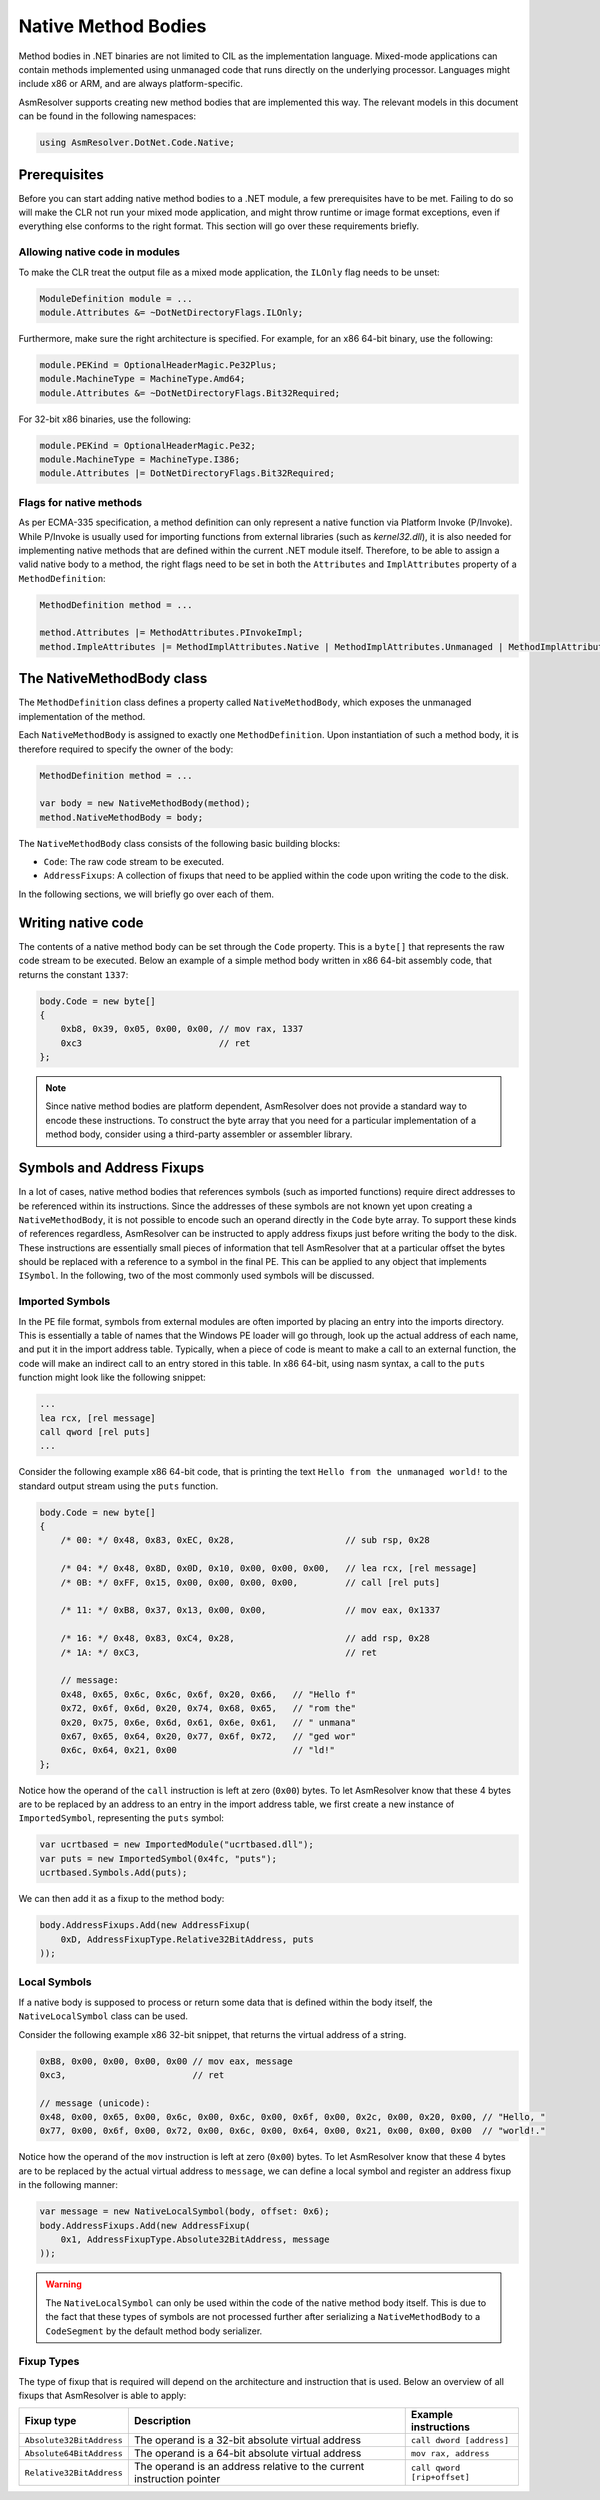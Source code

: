 Native Method Bodies
====================

Method bodies in .NET binaries are not limited to CIL as the implementation language. Mixed-mode applications can contain methods implemented using unmanaged code that runs directly on the underlying processor. Languages might include x86 or ARM, and are always platform-specific.

AsmResolver supports creating new method bodies that are implemented this way. The relevant models in this document can be found in the following namespaces:

.. code-block:: csharp

    using AsmResolver.DotNet.Code.Native;


Prerequisites
-------------

Before you can start adding native method bodies to a .NET module, a few prerequisites have to be met. Failing to do so will make the CLR not run your mixed mode application, and might throw runtime or image format exceptions, even if everything else conforms to the right format. This section will go over these requirements briefly.

Allowing native code in modules
~~~~~~~~~~~~~~~~~~~~~~~~~~~~~~~

To make the CLR treat the output file as a mixed mode application, the ``ILOnly`` flag needs to be unset:

.. code-block:: csharp

    ModuleDefinition module = ...
    module.Attributes &= ~DotNetDirectoryFlags.ILOnly;

Furthermore, make sure the right architecture is specified. For example, for an x86 64-bit binary, use the following:

.. code-block:: csharp

    module.PEKind = OptionalHeaderMagic.Pe32Plus;
    module.MachineType = MachineType.Amd64;
    module.Attributes &= ~DotNetDirectoryFlags.Bit32Required;

For 32-bit x86 binaries, use the following:

.. code-block:: csharp

    module.PEKind = OptionalHeaderMagic.Pe32;
    module.MachineType = MachineType.I386;
    module.Attributes |= DotNetDirectoryFlags.Bit32Required;


Flags for native methods
~~~~~~~~~~~~~~~~~~~~~~~~

As per ECMA-335 specification, a method definition can only represent a native function via Platform Invoke (P/Invoke). While P/Invoke is usually used for importing functions from external libraries (such as `kernel32.dll`), it is also needed for implementing native methods that are defined within the current .NET module itself. Therefore, to be able to assign a valid native body to a method, the right flags need to be set in both the ``Attributes`` and ``ImplAttributes`` property of a ``MethodDefinition``:

.. code-block:: csharp

    MethodDefinition method = ...

    method.Attributes |= MethodAttributes.PInvokeImpl;
    method.ImpleAttributes |= MethodImplAttributes.Native | MethodImplAttributes.Unmanaged | MethodImplAttributes.PreserveSig;


The NativeMethodBody class
--------------------------

The ``MethodDefinition`` class defines a property called ``NativeMethodBody``, which exposes the unmanaged implementation of the method.

Each ``NativeMethodBody`` is assigned to exactly one ``MethodDefinition``. Upon instantiation of such a method body, it is therefore required to specify the owner of the body:

.. code-block:: csharp

    MethodDefinition method = ...

    var body = new NativeMethodBody(method);
    method.NativeMethodBody = body;


The ``NativeMethodBody`` class consists of the following basic building blocks:

- ``Code``: The raw code stream to be executed.
- ``AddressFixups``:  A collection of fixups that need to be applied within the code upon writing the code to the disk.

In the following sections, we will briefly go over each of them.

Writing native code
-------------------

The contents of a native method body can be set through the ``Code`` property. This is a ``byte[]`` that represents the raw code stream to be executed. Below an example of a simple method body written in x86 64-bit assembly code, that returns the constant ``1337``:

.. code-block:: csharp

    body.Code = new byte[]
    {
        0xb8, 0x39, 0x05, 0x00, 0x00, // mov rax, 1337
        0xc3                          // ret
    };


.. note::

    Since native method bodies are platform dependent, AsmResolver does not provide a standard way to encode these instructions. To construct the byte array that you need for a particular implementation of a method body, consider using a third-party assembler or assembler library.


Symbols and Address Fixups
--------------------------

In a lot of cases, native method bodies that references symbols (such as imported functions) require direct addresses to be referenced within its instructions. Since the addresses of these symbols are not known yet upon creating a ``NativeMethodBody``, it is not possible to encode such an operand directly in the ``Code`` byte array. To support these kinds of references regardless, AsmResolver can be instructed to apply address fixups just before writing the body to the disk. These instructions are essentially small pieces of information that tell AsmResolver that at a particular offset the bytes should be replaced with a reference to a symbol in the final PE. This can be applied to any object that implements ``ISymbol``. In the following, two of the most commonly used symbols will be discussed.


Imported Symbols
~~~~~~~~~~~~~~~~

In the PE file format, symbols from external modules are often imported by placing an entry into the imports directory. This is essentially a table of names that the Windows PE loader will go through, look up the actual address of each name, and put it in the import address table. Typically, when a piece of code is meant to make a call to an external function, the code will make an indirect call to an entry stored in this table. In x86 64-bit, using nasm syntax, a call to the ``puts`` function might look like the following snippet:

.. code-block:: csharp

    ...
    lea rcx, [rel message]
    call qword [rel puts]
    ...

Consider the following example x86 64-bit code, that is printing the text ``Hello from the unmanaged world!`` to the standard output stream using the ``puts`` function.

.. code-block:: csharp

    body.Code = new byte[]
    {
        /* 00: */ 0x48, 0x83, 0xEC, 0x28,                     // sub rsp, 0x28

        /* 04: */ 0x48, 0x8D, 0x0D, 0x10, 0x00, 0x00, 0x00,   // lea rcx, [rel message]
        /* 0B: */ 0xFF, 0x15, 0x00, 0x00, 0x00, 0x00,         // call [rel puts]

        /* 11: */ 0xB8, 0x37, 0x13, 0x00, 0x00,               // mov eax, 0x1337

        /* 16: */ 0x48, 0x83, 0xC4, 0x28,                     // add rsp, 0x28
        /* 1A: */ 0xC3,                                       // ret

        // message:
        0x48, 0x65, 0x6c, 0x6c, 0x6f, 0x20, 0x66,   // "Hello f"
        0x72, 0x6f, 0x6d, 0x20, 0x74, 0x68, 0x65,   // "rom the"
        0x20, 0x75, 0x6e, 0x6d, 0x61, 0x6e, 0x61,   // " unmana"
        0x67, 0x65, 0x64, 0x20, 0x77, 0x6f, 0x72,   // "ged wor"
        0x6c, 0x64, 0x21, 0x00                      // "ld!"
    };


Notice how the operand of the ``call`` instruction is left at zero (``0x00``) bytes. To let AsmResolver know that these 4 bytes are to be replaced by an address to an entry in the import address table, we first create a new instance of ``ImportedSymbol``, representing the ``puts`` symbol:

.. code-block:: csharp

    var ucrtbased = new ImportedModule("ucrtbased.dll");
    var puts = new ImportedSymbol(0x4fc, "puts");
    ucrtbased.Symbols.Add(puts);


We can then add it as a fixup to the method body:

.. code-block:: csharp

    body.AddressFixups.Add(new AddressFixup(
        0xD, AddressFixupType.Relative32BitAddress, puts
    ));


Local Symbols
~~~~~~~~~~~~~

If a native body is supposed to process or return some data that is defined within the body itself, the ``NativeLocalSymbol`` class can be used.

Consider the following example x86 32-bit snippet, that returns the virtual address of a string.

.. code-block:: csharp

    0xB8, 0x00, 0x00, 0x00, 0x00 // mov eax, message
    0xc3,                        // ret

    // message (unicode):
    0x48, 0x00, 0x65, 0x00, 0x6c, 0x00, 0x6c, 0x00, 0x6f, 0x00, 0x2c, 0x00, 0x20, 0x00, // "Hello, "
    0x77, 0x00, 0x6f, 0x00, 0x72, 0x00, 0x6c, 0x00, 0x64, 0x00, 0x21, 0x00, 0x00, 0x00  // "world!."


Notice how the operand of the ``mov`` instruction is left at zero (``0x00``) bytes. To let AsmResolver know that these 4 bytes are to be replaced by the actual virtual address to ``message``, we can define a local symbol and register an address fixup in the following manner:

.. code-block:: csharp

    var message = new NativeLocalSymbol(body, offset: 0x6);
    body.AddressFixups.Add(new AddressFixup(
        0x1, AddressFixupType.Absolute32BitAddress, message
    ));


.. warning::

    The ``NativeLocalSymbol`` can only be used within the code of the native method body itself. This is due to the fact that these types of symbols are not processed further after serializing a ``NativeMethodBody`` to a ``CodeSegment`` by the default method body serializer.


Fixup Types
~~~~~~~~~~~

The type of fixup that is required will depend on the architecture and instruction that is used. Below an overview of all fixups that AsmResolver is able to apply:

+--------------------------+-----------------------------------------------------------------------+---------------------------------+
| Fixup type               | Description                                                           | Example instructions            |
+==========================+=======================================================================+=================================+
| ``Absolute32BitAddress`` | The operand is a 32-bit absolute virtual address                      | ``call dword [address]``        |
+--------------------------+-----------------------------------------------------------------------+---------------------------------+
| ``Absolute64BitAddress`` | The operand is a 64-bit absolute virtual address                      | ``mov rax, address``            |
+--------------------------+-----------------------------------------------------------------------+---------------------------------+
| ``Relative32BitAddress`` | The operand is an address relative to the current instruction pointer | ``call qword [rip+offset]``     |
+--------------------------+-----------------------------------------------------------------------+---------------------------------+
